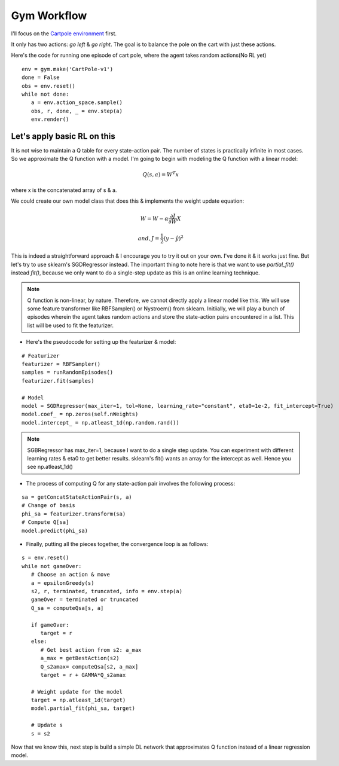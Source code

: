 Gym Workflow
~~~~~~~~~~~~~~~~~~~~~~~~~~~~~~~~

I'll focus on the `Cartpole environment <https://gymnasium.farama.org/environments/classic_control/cart_pole/>`_ first.

.. image:: ../resources/cart_pole.gif
   :width: 300px
   :alt: Mountain Car
   :align: center

It only has two actions: *go left* & *go right*. The goal is to balance the pole on the cart with just these actions. 

Here's the code for running one episode of cart pole, where the agent takes random actions(No RL yet)
::

   env = gym.make('CartPole-v1')
   done = False
   obs = env.reset()
   while not done:
      a = env.action_space.sample()
      obs, r, done, _ = env.step(a)
      env.render()

Let's apply basic RL on this
========================================
It is not wise to maintain a Q table for every state-action pair. The number of states is practically infinite in most cases. 
So we approximate the Q function with a model. 
I'm going to begin with modeling the Q function with a linear model:

.. math::
   Q(s, a)  = W^T x

where x is the concatenated array of s & a.

We could create our own model class that does this & implements the weight update equation:

.. math::
   W = W - \alpha\frac{\partial J}{\partial W} X

   and, J = \frac{1}2 (y- \hat{y})^{2}

This is indeed a straightforward approach & I encourage you to try it out on your own. I've done it & it works just fine. 
But let's try to use sklearn's SGDRegressor instead. The important thing to note here is that we want to use *partial_fit()* instead *fit()*, because we only want to do a single-step update as this is an online learning technique. 

.. note::
   Q function is non-linear, by nature. Therefore, we cannot directly apply a linear model like this. We will use some feature transformer like RBFSampler() or Nystroem() from sklearn.
   Initiially, we will play a bunch of episodes wherein the agent takes random actions and store the state-action pairs encountered in a list. This list will be used to fit the featurizer. 

- Here's the pseudocode for setting up the featurizer & model:

::

   # Featurizer
   featurizer = RBFSampler()
   samples = runRandomEpisodes()
   featurizer.fit(samples)

   # Model
   model = SGDRegressor(max_iter=1, tol=None, learning_rate="constant", eta0=1e-2, fit_intercept=True)
   model.coef_ = np.zeros(self.nWeights)
   model.intercept_ = np.atleast_1d(np.random.rand())

.. note::
   SGBRegressor has max_iter=1, because I want to do a single step update. You can experiment with different learning rates & eta0 to get better results.
   sklearn's fit() wants an array for the intercept as well. Hence you see np.atleast_1d()

- The process of computing Q for any state-action pair involves the following process:

::

   sa = getConcatStateActionPair(s, a)
   # Change of basis
   phi_sa = featurizer.transform(sa) 
   # Compute Q[sa]
   model.predict(phi_sa)

- Finally, putting all the pieces together, the convergence loop is as follows:

::

   s = env.reset()
   while not gameOver:
      # Choose an action & move
      a = epsilonGreedy(s)
      s2, r, terminated, truncated, info = env.step(a)
      gameOver = terminated or truncated
      Q_sa = computeQsa[s, a]

      if gameOver:
         target = r
      else:
         # Get best action from s2: a_max
         a_max = getBestAction(s2)
         Q_s2amax= computeQsa[s2, a_max]
         target = r + GAMMA*Q_s2amax

      # Weight update for the model
      target = np.atleast_1d(target)
      model.partial_fit(phi_sa, target)

      # Update s
      s = s2


Now that we know this, next step is build a simple DL network that approximates Q function instead of a linear regression model.